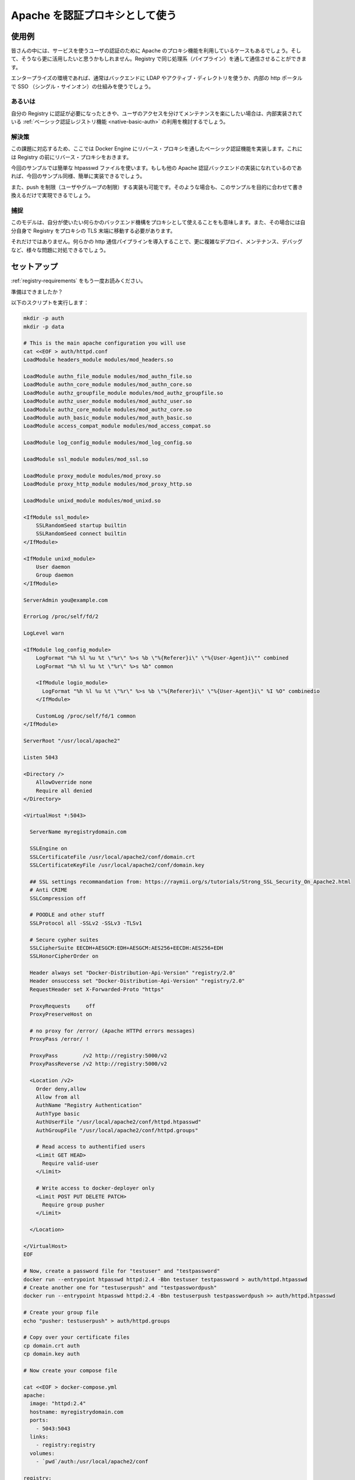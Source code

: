 .. -*- coding: utf-8 -*-
.. URL: https://docs.docker.com/registry/recipes/apache/
.. SOURCE: -
   doc version: 1.10
.. check date: 2016/03/12
.. -------------------------------------------------------------------

.. Authenticating proxy with apache

.. _authenticating-proxy-with-apache:

========================================
Apache を認証プロキシとして使う
========================================

.. Use-case

使用例
==========

.. People already relying on an apache proxy to authenticate their users to other services might want to leverage it and have Registry communications tunneled through the same pipeline.

皆さんの中には、サービスを使うユーザの認証のために Apache のプロキシ機能を利用しているケースもあるでしょう。そして、そうなら更に活用したいと思うかもしれません。Registry で同じ処理系（パイプライン）を通して通信させることができます。

.. Usually, that includes enterprise setups using LDAP/AD on the backend and a SSO mechanism fronting their internal http portal.

エンタープライズの環境であれば、通常はバックエンドに LDAP やアクティブ・ディレクトリを使うか、内部の http ポータルで SSO （シングル・サインオン）の仕組みを使うでしょう。

.. Alternatives

あるいは
----------

.. If you just want authentication for your registry, and are happy maintaining users access separately, you should really consider sticking with the native basic auth registry feature.

自分の Registry に認証が必要になったときや、ユーザのアクセスを分けてメンテナンスを楽にしたい場合は、内部実装されている :ref:`ベーシック認証レジストリ機能 <native-basic-auth>` の利用を検討するでしょう。

.. Solution

解決策
----------

.. With the method presented here, you implement basic authentication for docker engines in a reverse proxy that sits in front of your registry.

この課題に対応するため、ここでは Docker Engine にリバース・プロキシを通したベーシック認証機能を実装します。これには Registry の前にリバース・プロキシをおきます。

.. While we use a simple htpasswd file as an example, any other apache authentication backend should be fairly easy to implement once you are done with the example.

今回のサンプルでは簡単な htpasswd ファイルを使います。もしも他の Apache 認証バックエンドの実装になれているのであれば、今回のサンプル同様、簡単に実装できるでしょう。

.. We also implement push restriction (to a limited user group) for the sake of the example. Again, you should modify this to fit your mileage.

また、push を制限（ユーザやグループの制限）する実装も可能です。そのような場合も、このサンプルを目的に合わせて書き換えるだけで実現できるでしょう。


.. Gotchas

捕捉
----------

.. While this model gives you the ability to use whatever authentication backend you want through the secondary authentication mechanism implemented inside your proxy, it also requires that you move TLS termination from the Registry to the proxy itself.

このモデルは、自分が使いたい何らかのバックエンド機構をプロキシとして使えることをも意味します。また、その場合には自分自身で Registry をプロキシの TLS 末端に移動する必要があります。

.. Furthermore, introducing an extra http layer in your communication pipeline will make it more complex to deploy, maintain, and debug, and will possibly create issues.

それだけではありません。何らかの http 通信パイプラインを導入することで、更に複雑なデプロイ、メンテナンス、デバッグなど、様々な問題に対処できるでしょう。

.. Setting things up

セットアップ
====================

.. Read again the requirements.

:ref:`registry-requirements` をもう一度お読みください。

.. Ready?

準備はできましたか？

.. Run the following script:

以下のスクリプトを実行します：

.. code-block:: bash

   mkdir -p auth
   mkdir -p data
   
   # This is the main apache configuration you will use
   cat <<EOF > auth/httpd.conf
   LoadModule headers_module modules/mod_headers.so
   
   LoadModule authn_file_module modules/mod_authn_file.so
   LoadModule authn_core_module modules/mod_authn_core.so
   LoadModule authz_groupfile_module modules/mod_authz_groupfile.so
   LoadModule authz_user_module modules/mod_authz_user.so
   LoadModule authz_core_module modules/mod_authz_core.so
   LoadModule auth_basic_module modules/mod_auth_basic.so
   LoadModule access_compat_module modules/mod_access_compat.so
   
   LoadModule log_config_module modules/mod_log_config.so
   
   LoadModule ssl_module modules/mod_ssl.so
   
   LoadModule proxy_module modules/mod_proxy.so
   LoadModule proxy_http_module modules/mod_proxy_http.so
   
   LoadModule unixd_module modules/mod_unixd.so
   
   <IfModule ssl_module>
       SSLRandomSeed startup builtin
       SSLRandomSeed connect builtin
   </IfModule>
   
   <IfModule unixd_module>
       User daemon
       Group daemon
   </IfModule>
   
   ServerAdmin you@example.com
   
   ErrorLog /proc/self/fd/2
   
   LogLevel warn
   
   <IfModule log_config_module>
       LogFormat "%h %l %u %t \"%r\" %>s %b \"%{Referer}i\" \"%{User-Agent}i\"" combined
       LogFormat "%h %l %u %t \"%r\" %>s %b" common
   
       <IfModule logio_module>
         LogFormat "%h %l %u %t \"%r\" %>s %b \"%{Referer}i\" \"%{User-Agent}i\" %I %O" combinedio
       </IfModule>
   
       CustomLog /proc/self/fd/1 common
   </IfModule>
   
   ServerRoot "/usr/local/apache2"
   
   Listen 5043
   
   <Directory />
       AllowOverride none
       Require all denied
   </Directory>
   
   <VirtualHost *:5043>
   
     ServerName myregistrydomain.com
   
     SSLEngine on
     SSLCertificateFile /usr/local/apache2/conf/domain.crt
     SSLCertificateKeyFile /usr/local/apache2/conf/domain.key
   
     ## SSL settings recommandation from: https://raymii.org/s/tutorials/Strong_SSL_Security_On_Apache2.html
     # Anti CRIME
     SSLCompression off
   
     # POODLE and other stuff
     SSLProtocol all -SSLv2 -SSLv3 -TLSv1
   
     # Secure cypher suites
     SSLCipherSuite EECDH+AESGCM:EDH+AESGCM:AES256+EECDH:AES256+EDH
     SSLHonorCipherOrder on
   
     Header always set "Docker-Distribution-Api-Version" "registry/2.0"
     Header onsuccess set "Docker-Distribution-Api-Version" "registry/2.0"
     RequestHeader set X-Forwarded-Proto "https"
   
     ProxyRequests     off
     ProxyPreserveHost on
   
     # no proxy for /error/ (Apache HTTPd errors messages)
     ProxyPass /error/ !
   
     ProxyPass        /v2 http://registry:5000/v2
     ProxyPassReverse /v2 http://registry:5000/v2
   
     <Location /v2>
       Order deny,allow
       Allow from all
       AuthName "Registry Authentication"
       AuthType basic
       AuthUserFile "/usr/local/apache2/conf/httpd.htpasswd"
       AuthGroupFile "/usr/local/apache2/conf/httpd.groups"
   
       # Read access to authentified users
       <Limit GET HEAD>
         Require valid-user
       </Limit>
   
       # Write access to docker-deployer only
       <Limit POST PUT DELETE PATCH>
         Require group pusher
       </Limit>
   
     </Location>
   
   </VirtualHost>
   EOF
   
   # Now, create a password file for "testuser" and "testpassword"
   docker run --entrypoint htpasswd httpd:2.4 -Bbn testuser testpassword > auth/httpd.htpasswd
   # Create another one for "testuserpush" and "testpasswordpush"
   docker run --entrypoint htpasswd httpd:2.4 -Bbn testuserpush testpasswordpush >> auth/httpd.htpasswd
   
   # Create your group file
   echo "pusher: testuserpush" > auth/httpd.groups
   
   # Copy over your certificate files
   cp domain.crt auth
   cp domain.key auth
   
   # Now create your compose file
   
   cat <<EOF > docker-compose.yml
   apache:
     image: "httpd:2.4"
     hostname: myregistrydomain.com
     ports:
       - 5043:5043
     links:
       - registry:registry
     volumes:
       - `pwd`/auth:/usr/local/apache2/conf
   
   registry:
     image: registry:2
     ports:
       - 127.0.0.1:5000:5000
     volumes:
       - `pwd`/data:/var/lib/registry
   
   EOF

.. Starting and stopping

開始と停止
==========

.. Now, start your stack:

それでは、スタックを起動しましょう。

.. code-block:: bash

   docker-compose up -d

.. Login with a “push” authorized user (using testuserpush and testpasswordpush), then tag and push your first image:

「push」するために認証されたユーザ（ ``testuserpush`` と ``testpasswordpush`` を使います）でログインします。それから皆さんのイメージをタグ付けして push します。

.. code-block:: bash

   docker login myregistrydomain.com:5043
   docker tag ubuntu myregistrydomain.com:5043/test
   docker push myregistrydomain.com:5043/test

.. Now, login with a “pull-only” user (using testuser and testpassword), then pull back the image:

次は「pull だけ」のユーザ（ ``testuser`` と ``testpassword`` を使います）でログインし、イメージを pull します。

.. code-block:: bash

   docker login myregistrydomain.com:5043
   docker pull myregistrydomain.com:5043/test

.. Verify that the “pull-only” can NOT push:

「pull だけ」のユーザは送信（push）できないことを確認します。

.. code-block:: bash

   docker push myregistrydomain.com:5043/test

.. seealso:: 

   Authenticating proxy with apache
      https://docs.docker.com/registry/apache/

